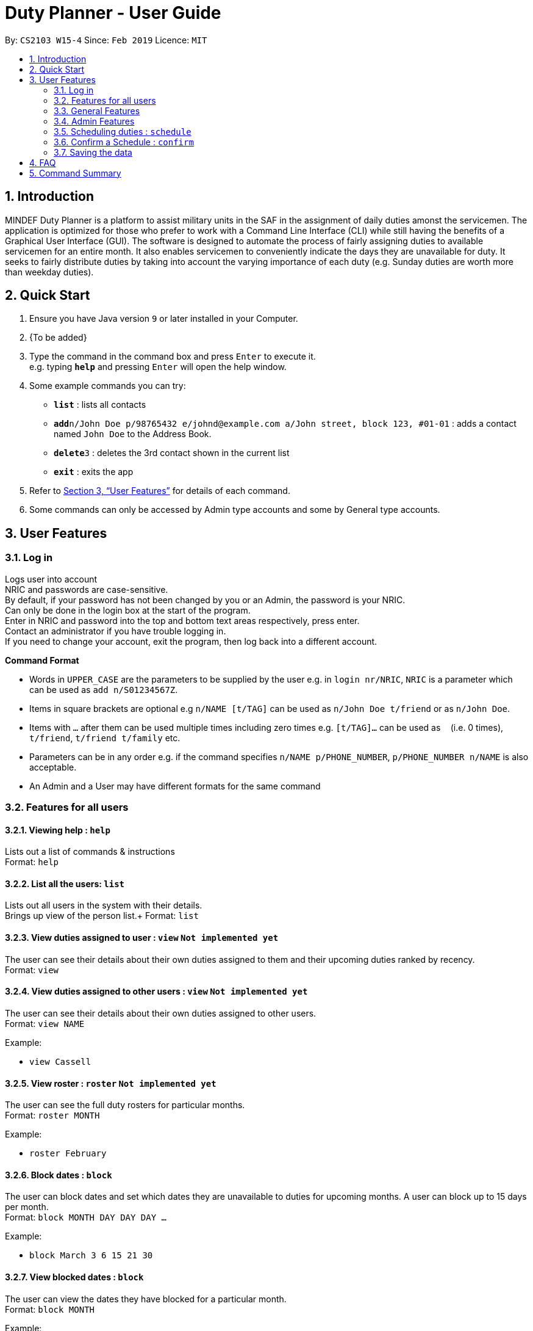 = Duty Planner - User Guide
:site-section: UserGuide
:toc:
:toc-title:
:toc-placement: preamble
:sectnums:
:imagesDir: images
:stylesDir: stylesheets
:xrefstyle: full
:experimental:
ifdef::env-github[]
:tip-caption: :bulb:
:note-caption: :information_source:
endif::[]
:repoURL: https://github.com/cs2103-ay1819s2-w15-4/main

By: `CS2103 W15-4`      Since: `Feb 2019`      Licence: `MIT`

== Introduction

MINDEF Duty Planner is a platform to assist military units in the SAF in the assignment of daily duties amonst the servicemen. The application is optimized for those who prefer to work with a Command Line Interface (CLI) while still having the benefits of a Graphical User Interface (GUI). The software is designed to automate the process of fairly assigning duties to available servicemen for an entire month. It also enables servicemen to conveniently indicate the days they are unavailable for duty. It seeks to fairly distribute duties by taking into account the varying importance of each duty (e.g. Sunday duties are worth more than weekday duties). 

== Quick Start

.  Ensure you have Java version `9` or later installed in your Computer.
.  {To be added}

.  Type the command in the command box and press kbd:[Enter] to execute it. +
e.g. typing *`help`* and pressing kbd:[Enter] will open the help window.
.  Some example commands you can try:

* *`list`* : lists all contacts
* **`add`**`n/John Doe p/98765432 e/johnd@example.com a/John street, block 123, #01-01` : adds a contact named `John Doe` to the Address Book.
* **`delete`**`3` : deletes the 3rd contact shown in the current list
* *`exit`* : exits the app

.  Refer to <<Features>> for details of each command.
.  Some commands can only be accessed by Admin type accounts and some by General type accounts.

[[Features]]
== User Features

=== Log in
Logs user into account +
NRIC and passwords are case-sensitive. +
By default, if your password has not been changed by you or an Admin, the password is your NRIC. +
Can only be done in the login box at the start of the program. +
Enter in NRIC and password into the top and bottom text areas respectively, press enter. +
Contact an administrator if you have trouble logging in. +
If you need to change your account, exit the program, then log back into a different account.

====
*Command Format*

* Words in `UPPER_CASE` are the parameters to be supplied by the user e.g. in `login nr/NRIC`, `NRIC` is a parameter which can be used as `add n/S01234567Z`.
* Items in square brackets are optional e.g `n/NAME [t/TAG]` can be used as `n/John Doe t/friend` or as `n/John Doe`.
* Items with `…`​ after them can be used multiple times including zero times e.g. `[t/TAG]...` can be used as `{nbsp}` (i.e. 0 times), `t/friend`, `t/friend t/family` etc.
* Parameters can be in any order e.g. if the command specifies `n/NAME p/PHONE_NUMBER`, `p/PHONE_NUMBER n/NAME` is also acceptable.
* An Admin and a User may have different formats for the same command
====

=== Features for all users

==== Viewing help : `help`

Lists out a list of commands & instructions +
Format: `help`


==== List all the users: `list`
Lists out all users in the system with their details. +
Brings up view of the person list.+
Format: `list`

==== View duties assigned to user : `view` `Not implemented yet`
The user can see their details about their own duties assigned to them and their upcoming duties ranked by recency. +
Format: `view`

==== View duties assigned to other users : `view` `Not implemented yet`
The user can see their details about their own duties assigned to other users. +
Format: `view NAME`

Example:

* `view Cassell`

==== View roster : `roster` `Not implemented yet`
The user can see the full duty rosters for particular months. +
Format: `roster MONTH`

Example:

* `roster February`

==== Block dates : `block`
The user can block dates and set which dates they are unavailable to duties for upcoming months. A user can block up to 15 days per month. +
Format: `block MONTH DAY DAY DAY ...`

Example:

* `block March 3 6 15 21 30`

==== View blocked dates : `block`
The user can view the dates they have blocked for a particular month. +
Format: `block MONTH`

Example:

* `block March`

==== Find who is assigned duty today : `who`
The user can find out which person is assigned duty today. +
Format: `who`

==== Find who is assigned duty on a given day : `who`
The user can find out which person is assigned duty on a given day. +
Format: `who DATE`

Example:

* `who 14022019`

==== Make a swap request with another user : `swap`
The user can request for a duty swap with another user. This will be subject to the agreement of the other user and approval of the admin (i.e. commander). +
The other user and admin will be notified upon login and they will be prompted to accept or decline the request. +
Format: `swap d/CURRENTDUTYDATE d/DESIREDDUTYDATE [t/MESSAGE]

Example:

* `swap d/14022019 d/21022019 t/Please help a bro out!`

==== Finding another person: `find`
The user can find people whose names contain any of the given keywords. Information of the person’s rank. company, section and contact number can be seen. +
Format: `find KEYWORD [MORE KEYWORDS]`

==== Filter people: `filter`
The user can list out the people who are within the filtered rank, date, or company. The list can be sorted in ascending or descending order. +
Format: `filter [A or D] [s/STARTDATE] [e/ENDDATE] [r/RANK] [c/COMPANY] [s/SQUAD]`

====
* Default ordering is alphabetical order, ascending
* A or D specifies if ordering is ascending or descending
* Dates to be entered in ddmmyyyy format.
====

Examples:

* `filter` +
Lists down all personnel, without any filtering, sorted in ascending order by default

* `filter D s/11022019 e/11032019 r/PTE` +
Lists down all personnel with rank Private and available dates between 11-Feb-2019 and 11-March-2019, in descending alphabetical order.

==== Exit : `exit`
Exits the program. User will be logged out automatically. +
Format: `exit`

=== General Features

==== Edit user details : `edit`
Edits user details. Can edit one or more fields, but not the NRIC or the account type. +
Format: `edit [c/COMPANY] [s/SECTION] [r/RANK] [n/NAME] [p/PHONE] [t/TAG] [pw/PASSWORD]`

=== Admin Features

// tag::adddelete[]
==== Add a user : `add`
Add a user to the system with the corresponding NRIC, password, company, section, rank, name and contact number. +
By default, the user will be a General type account, and the password will be the NRIC. +
Format: `add nr/NRIC c/COMPANY s/SECTION r/RANK n/NAME p/PHONE [t/TAG]`


==== Delete a user : `delete`
Delete a user based on the index in the list+
Format: `delete INDEX`
// end::adddelete[]

==== Edit a user’s details : `edit`
Edits an existing user’s details based on the index number in the list. Can edit one or more fields. +
For account type field, A corresponds to an Admin account, G corresponds to a general account.
Format: `edit INDEX [nr/NRIC] [c/COMPANY] [s/SECTION] [r/RANK] [n/NAME] [p/PHONE] [t/TAG] [pw/PASSWORD] [u/A or G]`

==== Import personal details from a file : `import`
Imports personal details of users from a TXT file. +
Format: `import [FILE_NAME.txt]`



=== Scheduling duties : `schedule`
This command invokes the scheduling algorithm for the upcoming month. It generates a viable duty schedule roster where each duty slot for the upcoming month will be filled by the people currently in the database. ++

.In order to ensure fair scheduling system,
. We introduce a point system to each individual such that a servivemen can earn points by doing duties. The points awarded to servicemen are cumulative, thus the points awarded are carried over to the next month. +
. Each duty is worth a certain number of points and a person gains that amount of points by doing that duty. For example, if all Sunday duties are worth 4 points, a servicemen who is assigned a Sunday duty will by awarded 4 points. +
. Before the scheduling command is called, each person has the opportunity to indicate the days in which they are unavailable to do duty. (See 3.9 block command)  +


The algorithm is optimized such that persons with low points will be allocated to duties with high points. It automatically attempts to balance out the points of each person by the end of the month. +

The duty schedule generated by the schedule command is not deterministic, calling schedule command multiple times generates different duty allocation. +

Calling the schedule command merely generates a viable shedule, but does not finalize the schedule (i.e. points awarded to each person is yet to be added). Schedule generated is also not deterministic, calling schedule command multiple times generates different duty allocation. Thus, the admin can call schedule command continuously until a satisfactory schedule is produced. To finalize the schedule, use the confirm command. (See 4.8 confirm schedule) +

Format: `schedule`

=== Confirm a Schedule : `confirm`
Confirm and finalize the last generated duty schedule (from the schedule command) for the upcoming month. +
Subsequent attempts to call schedule command will not result in any new duty allocation produced. +
Format: `confirm`

=== Saving the data

Duty roster data are saved in the hard disk automatically after any command that changes the data. +
There is no need to save manually.

== FAQ

*Q*: What if I want to swap my duty with another person? +
*A*: Contact the administrator with the request.

*Q*: What is the main feature of this app? +
*A*: The main feature is the automated scheduling algorithm, which significantly minimizes the amount of work that +
the admin has to do.

*Q*: What is my username and password? +
*A*: Your username is by default your NRIC, used so prevalently in the SAF. +
Your password will be set by the admin when they create your account but you can change the password later on +
using the chpass command.

*Q*: What should I do if I need help with the app? +
*A*: You can enter 'help' in the command line, or press Help > Help, or simply press F1. +
This will open up the User Guide in a new window.

*Q*: What's the difference between 'add' and 'import'? +
*A*: 'Add' is only able to add one user at a time and requires all the details of the user on +
the command line. This is very cumbersome for the admin so we added an 'import' command that reads a +
.txt file containing multiple user details, with the same parameters format as the 'add' command.

== Command Summary
General User +
* *Viewing help* : `help` +
* *View* : `view KEYWORD [MORE KEYWORDS]` +
* *Blocking dates* : `block d/date d/date d/date …` +
* *Finding a person* : `find KEYWORD [MORE KEYWORDS]` +
* *Filter* : `filter [A or D] [s/STARTDATE] [e/ENDDATE] [r/RANK] [c/COMPANY] [s/SQUAD]` +
* *Edit* : `edit [c/COMPANY] [s/SECTION] [r/RANK] [n/NAME] [p/PHONE] [t/TAG] [pw/PASSWORD]` +
* *Exit* : `exit` +
Admin +
* *Add a user* : `addUser nr/NRIC c/COMPANY s/SECTION r/RANK n/NAME p/PHONE [t/TAG] +
* *Edit a user* : `edit INDEX [nr/NRIC] [c/COMPANY] [s/SECTION] [r/RANK] [n/NAME] [p/PHONE] [t/TAG] [pw/PASSWORD] [u/A or G]` +
* *Import personal details from a file* : `import [FILE_NAME.txt]` +
* *List all the users* : `listUser` +
* *Scheduling duties* : `schedule m/MONTH` +
